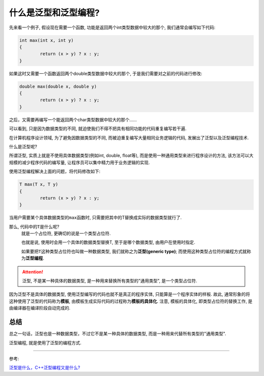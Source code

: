 什么是泛型和泛型编程?
=====================

先来看一个例子, 假设现在需要一个函数, 功能是返回两个int类型数据中较大的那个, 我们通常会编写如下代码:

.. code-block:: cpp

    int max(int x, int y)
    {
   	    return (x > y) ? x : y;
    }

如果这时又需要一个函数返回两个double类型数据中较大的那个, 于是我们需要对之前的代码进行修改:

.. code-block:: cpp

    double max(double x, double y)
    {
   	    return (x > y) ? x : y;
    }

之后，又需要再编写一个能返回两个char类型数据中较大的那个......

可以看到, 只是因为数据类型的不同, 就迫使我们不得不把具有相同功能的代码重复编写若干遍.

在计算机程序设计领域, 为了避免因数据类型的不同, 而被迫重复编写大量相同业务逻辑的代码, 发展出了泛型以及泛型编程技术.

什么是泛型呢?

所谓泛型, 实质上就是不使用具体数据类型(例如int, double, float等), 而是使用一种通用类型来进行程序设计的方法, 该方法可以大规模的减少程序代码的编写量, 让程序员可以集中精力用于业务逻辑的实现.

使用泛型编程解决上面的问题，将代码修改如下:

.. code-block:: cpp

    T max(T x, T y)
    {
   	    return (x > y) ? x : y;
    }

当用户需要某个具体数据类型的\ ``max``\ 函数时, 只需要把其中的T替换成实际的数据类型就行了.

那么, 代码中的\ ``T``\ 是什么呢?
    就是一个占位符, 更确切的说是一个类型占位符.

    也就是说, 使用时会用一个具体的数据类型替换T, 至于是哪个数据类型, 由用户在使用时指定.

    如果要把\ ``T``\ 这种类型占位符也叫做一种数据类型, 我们就称之为\ **泛型(generic type)**\ ;
    而使用这种类型占位符的编程方式就称为\ **泛型编程**\ .

.. attention::

    泛型, 不是某一种具体的数据类型, 是一种用来替换所有类型的"通用类型", 是一个类型占位符.

因为泛型不是具体的数据类型, 使用泛型编写的代码也就不是真正的程序实体, 只能算是一个程序实体的样板.
故此, 通常形象的将这种使用了泛型的代码称为\ **模板**\ , 由模板生成实际代码的过程称为\ **模板的具体化**\ .
注意, 模板的具体化, 即类型占位符的替换工作, 是由编译器在编译阶段自动完成的.


总结
----

总之一句话，泛型也是一种数据类型，不过它不是某一种具体的数据类型, 而是一种用来代替所有类型的"通用类型".

泛型编程, 就是使用了泛型的编程方式.

--------------

参考:

`泛型是什么，C++泛型编程又是什么? <http://c.biancheng.net/view/6520.html>`__
